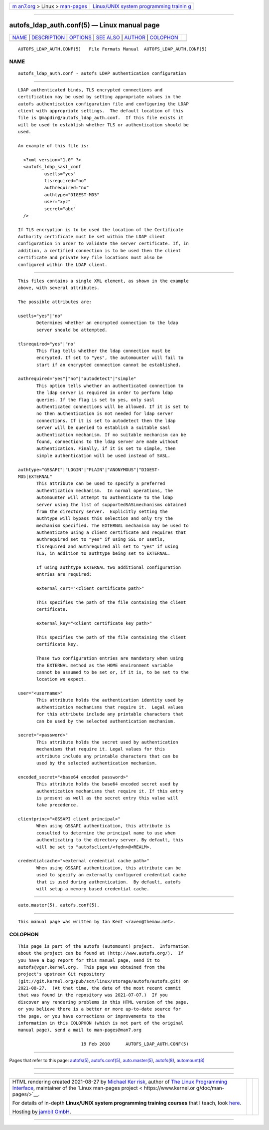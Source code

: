 .. container:: page-top

.. container:: nav-bar

   +----------------------------------+----------------------------------+
   | `m                               | `Linux/UNIX system programming   |
   | an7.org <../../../index.html>`__ | trainin                          |
   | > Linux >                        | g <http://man7.org/training/>`__ |
   | `man-pages <../index.html>`__    |                                  |
   +----------------------------------+----------------------------------+

--------------

autofs_ldap_auth.conf(5) — Linux manual page
============================================

+-----------------------------------+-----------------------------------+
| `NAME <#NAME>`__ \|               |                                   |
| `DESCRIPTION <#DESCRIPTION>`__ \| |                                   |
| `OPTIONS <#OPTIONS>`__ \|         |                                   |
| `SEE ALSO <#SEE_ALSO>`__ \|       |                                   |
| `AUTHOR <#AUTHOR>`__ \|           |                                   |
| `COLOPHON <#COLOPHON>`__          |                                   |
+-----------------------------------+-----------------------------------+
| .. container:: man-search-box     |                                   |
+-----------------------------------+-----------------------------------+

::

   AUTOFS_LDAP_AUTH.CONF(5)   File Formats Manual  AUTOFS_LDAP_AUTH.CONF(5)

NAME
-------------------------------------------------

::

          autofs_ldap_auth.conf - autofs LDAP authentication configuration


---------------------------------------------------------------

::

          LDAP authenticated binds, TLS encrypted connections and
          certification may be used by setting appropriate values in the
          autofs authentication configuration file and configuring the LDAP
          client with appropriate settings.  The default location of this
          file is @mapdir@/autofs_ldap_auth.conf.  If this file exists it
          will be used to establish whether TLS or authentication should be
          used.

          An example of this file is:

            <?xml version="1.0" ?>
            <autofs_ldap_sasl_conf
                    usetls="yes"
                    tlsrequired="no"
                    authrequired="no"
                    authtype="DIGEST-MD5"
                    user="xyz"
                    secret="abc"
            />

          If TLS encryption is to be used the location of the Certificate
          Authority certificate must be set within the LDAP client
          configuration in order to validate the server certificate. If, in
          addition, a certified connection is to be used then the client
          certificate and private key file locations must also be
          configured within the LDAP client.


-------------------------------------------------------

::

          This files contains a single XML element, as shown in the example
          above, with several attributes.

          The possible attributes are:

          usetls="yes"|"no"
                 Determines whether an encrypted connection to the ldap
                 server should be attempted.

          tlsrequired="yes"|"no"
                 This flag tells whether the ldap connection must be
                 encrypted. If set to "yes", the automounter will fail to
                 start if an encrypted connection cannot be established.

          authrequired="yes"|"no"|"autodetect"|"simple"
                 This option tells whether an authenticated connection to
                 the ldap server is required in order to perform ldap
                 queries. If the flag is set to yes, only sasl
                 authenticated connections will be allowed. If it is set to
                 no then authentication is not needed for ldap server
                 connections. If it is set to autodetect then the ldap
                 server will be queried to establish a suitable sasl
                 authentication mechanism. If no suitable mechanism can be
                 found, connections to the ldap server are made without
                 authentication. Finally, if it is set to simple, then
                 simple authentication will be used instead of SASL.

          authtype="GSSAPI"|"LOGIN"|"PLAIN"|"ANONYMOUS"|"DIGEST-
          MD5|EXTERNAL"
                 This attribute can be used to specify a preferred
                 authentication mechanism.  In normal operations, the
                 automounter will attempt to authenticate to the ldap
                 server using the list of supportedSASLmechanisms obtained
                 from the directory server.  Explicitly setting the
                 authtype will bypass this selection and only try the
                 mechanism specified. The EXTERNAL mechanism may be used to
                 authenticate using a client certificate and requires that
                 authrequired set to "yes" if using SSL or usetls,
                 tlsrequired and authrequired all set to "yes" if using
                 TLS, in addition to authtype being set to EXTERNAL.

                 If using authtype EXTERNAL two additional configuration
                 entries are required:

                 external_cert="<client certificate path>"

                 This specifies the path of the file containing the client
                 certificate.

                 external_key="<client certificate key path>"

                 This specifies the path of the file containing the client
                 certificate key.

                 These two configuration entries are mandatory when using
                 the EXTERNAL method as the HOME environment variable
                 cannot be assumed to be set or, if it is, to be set to the
                 location we expect.

          user="<username>"
                 This attribute holds the authentication identity used by
                 authentication mechanisms that require it.  Legal values
                 for this attribute include any printable characters that
                 can be used by the selected authentication mechanism.

          secret="<password>"
                 This attribute holds the secret used by authentication
                 mechanisms that require it. Legal values for this
                 attribute include any printable characters that can be
                 used by the selected authentication mechanism.

          encoded_secret="<base64 encoded password>"
                 This attribute holds the base64 encoded secret used by
                 authentication mechanisms that require it. If this entry
                 is present as well as the secret entry this value will
                 take precedence.

          clientprinc="<GSSAPI client principal>"
                 When using GSSAPI authentication, this attribute is
                 consulted to determine the principal name to use when
                 authenticating to the directory server. By default, this
                 will be set to "autofsclient/<fqdn>@<REALM>.

          credentialcache="<external credential cache path>"
                 When using GSSAPI authentication, this attribute can be
                 used to specify an externally configured credential cache
                 that is used during authentication.  By default, autofs
                 will setup a memory based credential cache.


---------------------------------------------------------

::

          auto.master(5), autofs.conf(5).


-----------------------------------------------------

::

          This manual page was written by Ian Kent <raven@themaw.net>.

COLOPHON
---------------------------------------------------------

::

          This page is part of the autofs (automount) project.  Information
          about the project can be found at ⟨http://www.autofs.org/⟩.  If
          you have a bug report for this manual page, send it to
          autofs@vger.kernel.org.  This page was obtained from the
          project's upstream Git repository
          ⟨git://git.kernel.org/pub/scm/linux/storage/autofs/autofs.git⟩ on
          2021-08-27.  (At that time, the date of the most recent commit
          that was found in the repository was 2021-07-07.)  If you
          discover any rendering problems in this HTML version of the page,
          or you believe there is a better or more up-to-date source for
          the page, or you have corrections or improvements to the
          information in this COLOPHON (which is not part of the original
          manual page), send a mail to man-pages@man7.org

                                  19 Feb 2010      AUTOFS_LDAP_AUTH.CONF(5)

--------------

Pages that refer to this page: `autofs(5) <../man5/autofs.5.html>`__, 
`autofs.conf(5) <../man5/autofs.conf.5.html>`__, 
`auto.master(5) <../man5/auto.master.5.html>`__, 
`autofs(8) <../man8/autofs.8.html>`__, 
`automount(8) <../man8/automount.8.html>`__

--------------

--------------

.. container:: footer

   +-----------------------+-----------------------+-----------------------+
   | HTML rendering        |                       | |Cover of TLPI|       |
   | created 2021-08-27 by |                       |                       |
   | `Michael              |                       |                       |
   | Ker                   |                       |                       |
   | risk <https://man7.or |                       |                       |
   | g/mtk/index.html>`__, |                       |                       |
   | author of `The Linux  |                       |                       |
   | Programming           |                       |                       |
   | Interface <https:     |                       |                       |
   | //man7.org/tlpi/>`__, |                       |                       |
   | maintainer of the     |                       |                       |
   | `Linux man-pages      |                       |                       |
   | project <             |                       |                       |
   | https://www.kernel.or |                       |                       |
   | g/doc/man-pages/>`__. |                       |                       |
   |                       |                       |                       |
   | For details of        |                       |                       |
   | in-depth **Linux/UNIX |                       |                       |
   | system programming    |                       |                       |
   | training courses**    |                       |                       |
   | that I teach, look    |                       |                       |
   | `here <https://ma     |                       |                       |
   | n7.org/training/>`__. |                       |                       |
   |                       |                       |                       |
   | Hosting by `jambit    |                       |                       |
   | GmbH                  |                       |                       |
   | <https://www.jambit.c |                       |                       |
   | om/index_en.html>`__. |                       |                       |
   +-----------------------+-----------------------+-----------------------+

--------------

.. container:: statcounter

   |Web Analytics Made Easy - StatCounter|

.. |Cover of TLPI| image:: https://man7.org/tlpi/cover/TLPI-front-cover-vsmall.png
   :target: https://man7.org/tlpi/
.. |Web Analytics Made Easy - StatCounter| image:: https://c.statcounter.com/7422636/0/9b6714ff/1/
   :class: statcounter
   :target: https://statcounter.com/
